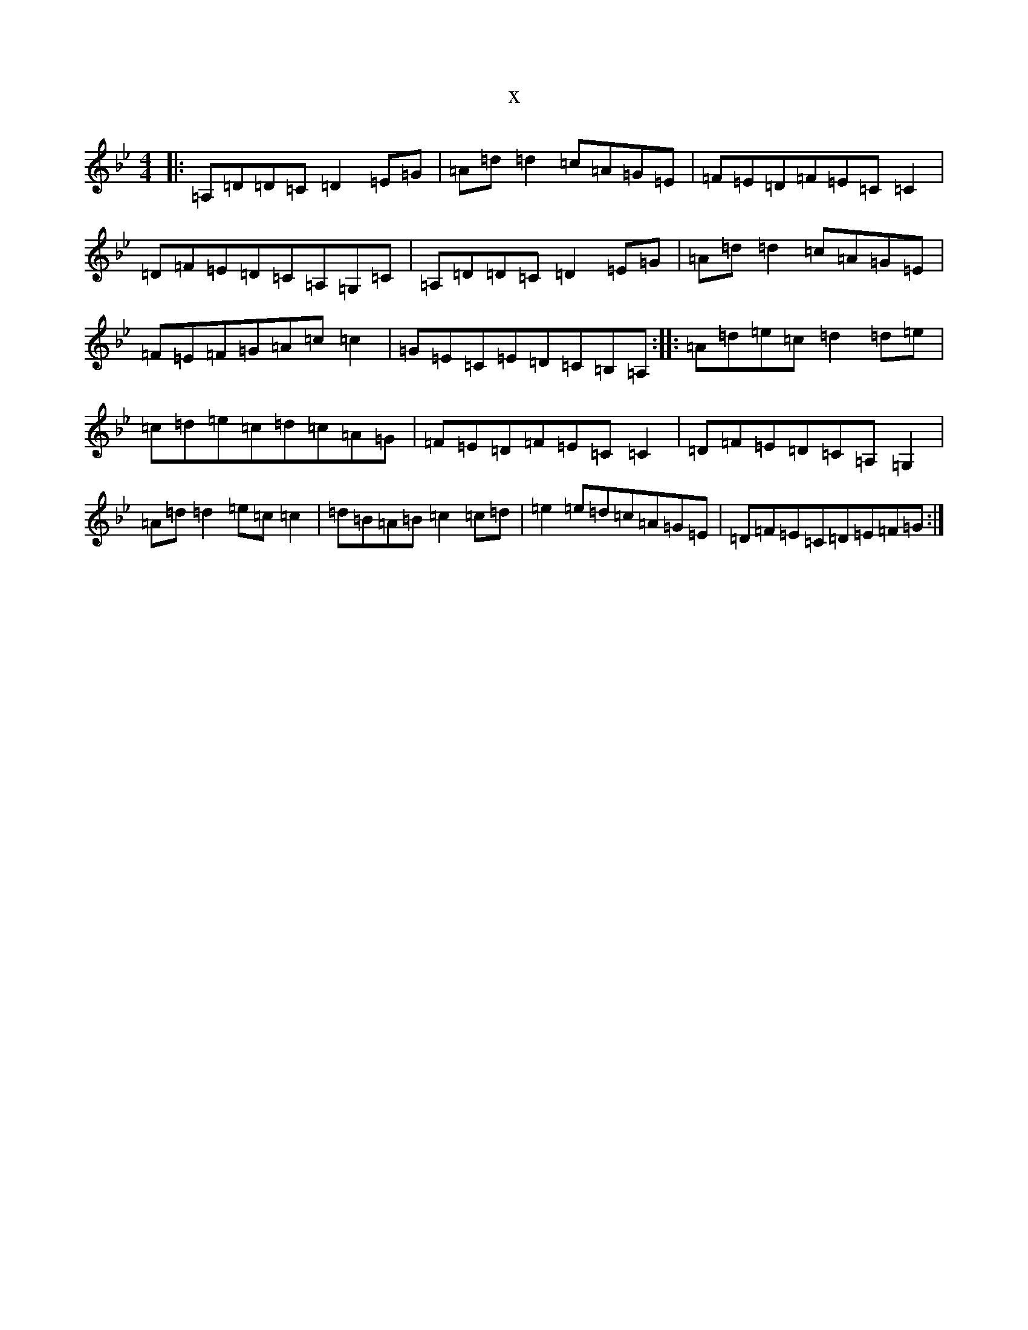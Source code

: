 X:20254
T:x
L:1/8
M:4/4
K: C Dorian
|:=A,=D=D=C=D2=E=G|=A=d=d2=c=A=G=E|=F=E=D=F=E=C=C2|=D=F=E=D=C=A,=G,=C|=A,=D=D=C=D2=E=G|=A=d=d2=c=A=G=E|=F=E=F=G=A=c=c2|=G=E=C=E=D=C=B,=A,:||:=A=d=e=c=d2=d=e|=c=d=e=c=d=c=A=G|=F=E=D=F=E=C=C2|=D=F=E=D=C=A,=G,2|=A=d=d2=e=c=c2|=d=B=A=B=c2=c=d|=e2=e=d=c=A=G=E|=D=F=E=C=D=E=F=G:|